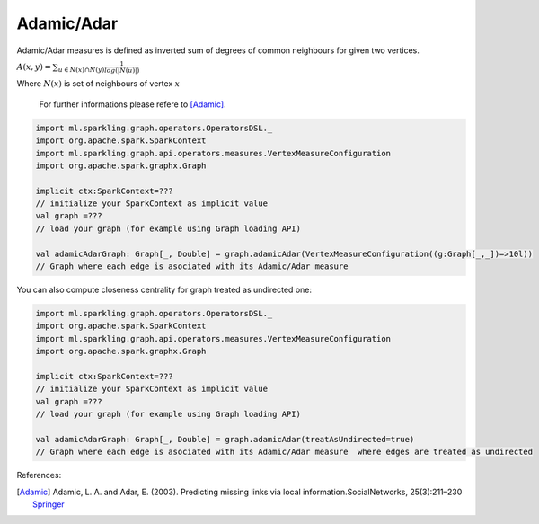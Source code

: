 Adamic/Adar
=====================

Adamic/Adar measures is defined as inverted sum of degrees of common neighbours for given two vertices.

:math:`A(x,y)=\sum_{u \in N(x) \cap N(y)}\frac{1}{log(|N(u)|)}`

Where :math:`N(x)` is set of neighbours of vertex :math:`x`

 For further informations please refere to [Adamic]_. 


.. code-block:: scala
	
	import ml.sparkling.graph.operators.OperatorsDSL._
	import org.apache.spark.SparkContext
	import ml.sparkling.graph.api.operators.measures.VertexMeasureConfiguration
	import org.apache.spark.graphx.Graph

	implicit ctx:SparkContext=??? 
	// initialize your SparkContext as implicit value
	val graph =???
	// load your graph (for example using Graph loading API)

	val adamicAdarGraph: Graph[_, Double] = graph.adamicAdar(VertexMeasureConfiguration((g:Graph[_,_])=>10l))
	// Graph where each edge is asociated with its Adamic/Adar measure


You can also compute closeness centrality for graph treated as undirected one:

.. code-block:: scala
	
	import ml.sparkling.graph.operators.OperatorsDSL._
	import org.apache.spark.SparkContext
	import ml.sparkling.graph.api.operators.measures.VertexMeasureConfiguration
	import org.apache.spark.graphx.Graph

	implicit ctx:SparkContext=??? 
	// initialize your SparkContext as implicit value
	val graph =???
	// load your graph (for example using Graph loading API)

	val adamicAdarGraph: Graph[_, Double] = graph.adamicAdar(treatAsUndirected=true)
	// Graph where each edge is asociated with its Adamic/Adar measure  where edges are treated as undirected


References: 

.. [Adamic]  Adamic, L. A. and Adar, E. (2003). Predicting missing links via local information.SocialNetworks, 25(3):211–230 `Springer <http://link.springer.com/article/10.1140/epjb/e2009-00335-8>`_